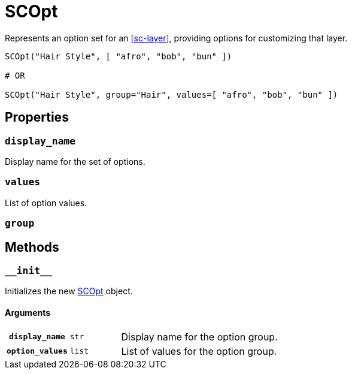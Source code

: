 [#sc-opt]
= SCOpt

Represents an option set for an <<sc-layer>>, providing options for customizing
that layer.

[source, python]
----
SCOpt("Hair Style", [ "afro", "bob", "bun" ])

# OR

SCOpt("Hair Style", group="Hair", values=[ "afro", "bob", "bun" ])
----

== Properties

=== `display_name`

Display name for the set of options.

=== `values`

List of option values.

=== `group`



== Methods

=== `+__init__+`

Initializes the new <<sc-opt>> object.

==== Arguments

[cols="1h,1m,8"]
|===
| `display_name`
| str
| Display name for the option group.

| `option_values`
| list
| List of values for the option group.
|===
